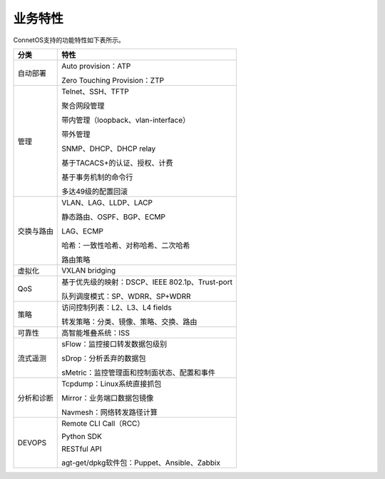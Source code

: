 业务特性
=======================================
ConnetOS支持的功能特性如下表所示。

===========     ===========================================================
分类             特性
===========     ===========================================================
自动部署        Auto provision：ATP
                
                Zero Touching Provision：ZTP

管理            Telnet、SSH、TFTP
                
                聚合网段管理
                
                带内管理（loopback、vlan-interface）
                
                带外管理
                
                SNMP、DHCP、DHCP relay
                
                基于TACACS+的认证、授权、计费
                
                基于事务机制的命令行
                
                多达49级的配置回滚

交换与路由      VLAN、LAG、LLDP、LACP
                
                静态路由、OSPF、BGP、ECMP
                
                LAG、ECMP
                
                哈希：一致性哈希、对称哈希、二次哈希
                
                路由策略

虚拟化           VXLAN bridging

QoS             基于优先级的映射：DSCP、IEEE 802.1p、Trust-port
                
                队列调度模式：SP、WDRR、SP+WDRR

策略            访问控制列表：L2、L3、L4 fields

                转发策略：分类、镜像、策略、交换、路由

可靠性           高智能堆叠系统：ISS

流式遥测        sFlow：监控接口转发数据包级别
                
                sDrop：分析丢弃的数据包
                
                sMetric：监控管理面和控制面状态、配置和事件

分析和诊断      Tcpdump：Linux系统直接抓包

                Mirror：业务端口数据包镜像

                Navmesh：网络转发路径计算

DEVOPS          Remote CLI Call（RCC）
                
                Python SDK
                
                RESTful API
                
                agt-get/dpkg软件包：Puppet、Ansible、Zabbix
===========     ===========================================================